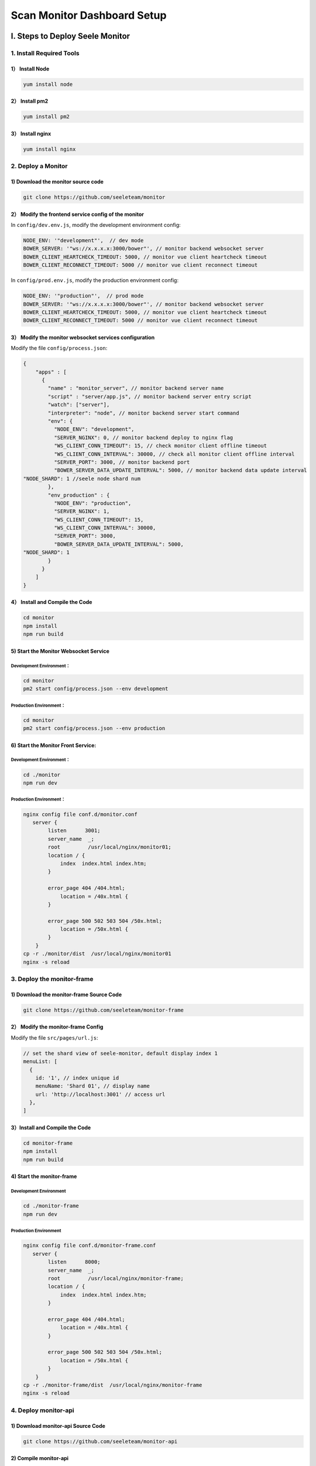 Scan Monitor Dashboard Setup
============================

I. Steps to Deploy Seele Monitor
--------------------------------

1. Install Required Tools
~~~~~~~~~~~~~~~~~~~~~~~~~

1） Install Node
^^^^^^^^^^^^^^^^

.. code:: bash

   yum install node

2） Install pm2
^^^^^^^^^^^^^^^

.. code:: bash

   yum install pm2

3） Install nginx
^^^^^^^^^^^^^^^^^

.. code:: bash

   yum install nginx

2. Deploy a Monitor
~~~~~~~~~~~~~~~~~~~

1) Download the monitor source code
^^^^^^^^^^^^^^^^^^^^^^^^^^^^^^^^^^^

.. code:: bash

   git clone https://github.com/seeleteam/monitor

2） Modify the frontend service config of the monitor
^^^^^^^^^^^^^^^^^^^^^^^^^^^^^^^^^^^^^^^^^^^^^^^^^^^^^

In ``config/dev.env.js``, modify the development environment config:

.. code:: bash

   NODE_ENV: '"development"',  // dev mode
   BOWER_SERVER: '"ws://x.x.x.x:3000/bower"', // monitor backend websocket server
   BOWER_CLIENT_HEARTCHECK_TIMEOUT: 5000, // monitor vue client heartcheck timeout
   BOWER_CLIENT_RECONNECT_TIMEOUT: 5000 // monitor vue client reconnect timeout

In ``config/prod.env.js``, modify the production environment config:

.. code:: bash

   NODE_ENV: '"production"',  // prod mode
   BOWER_SERVER: '"ws://x.x.x.x:3000/bower"', // monitor backend websocket server
   BOWER_CLIENT_HEARTCHECK_TIMEOUT: 5000, // monitor vue client heartcheck timeout
   BOWER_CLIENT_RECONNECT_TIMEOUT: 5000 // monitor vue client reconnect timeout

3） Modify the monitor websocket services configuration
^^^^^^^^^^^^^^^^^^^^^^^^^^^^^^^^^^^^^^^^^^^^^^^^^^^^^^^

Modify the file ``config/process.json``:

.. code:: bash

   {
       "apps" : [
         {
           "name" : "monitor_server", // monitor backend server name
           "script" : "server/app.js", // monitor backend server entry script
           "watch": ["server"], 
           "interpreter": "node", // monitor backend server start command
           "env": {
             "NODE_ENV": "development",
             "SERVER_NGINX": 0, // monitor backend deploy to nginx flag
             "WS_CLIENT_CONN_TIMEOUT": 15, // check monitor client offline timeout
             "WS_CLIENT_CONN_INTERVAL": 30000, // check all monitor client offline interval
             "SERVER_PORT": 3000, // monitor backend port
             "BOWER_SERVER_DATA_UPDATE_INTERVAL": 5000, // monitor backend data update interval
   "NODE_SHARD": 1 //seele node shard num
           },
           "env_production" : {
             "NODE_ENV": "production",
             "SERVER_NGINX": 1,
             "WS_CLIENT_CONN_TIMEOUT": 15,
             "WS_CLIENT_CONN_INTERVAL": 30000,
             "SERVER_PORT": 3000,
             "BOWER_SERVER_DATA_UPDATE_INTERVAL": 5000,
   "NODE_SHARD": 1
           }
         }
       ]
   }

4） Install and Compile the Code
^^^^^^^^^^^^^^^^^^^^^^^^^^^^^^^^

.. code:: bash

   cd monitor
   npm install
   npm run build

5) Start the Monitor Websocket Service
^^^^^^^^^^^^^^^^^^^^^^^^^^^^^^^^^^^^^^

Development Environment：
'''''''''''''''''''''''''

.. code:: bash

   cd monitor
   pm2 start config/process.json --env development

Production Environment：
''''''''''''''''''''''''

.. code:: bash

   cd monitor
   pm2 start config/process.json --env production

6) Start the Monitor Front Service:
^^^^^^^^^^^^^^^^^^^^^^^^^^^^^^^^^^^

.. _development-environment-1:

Development Environment：
'''''''''''''''''''''''''

.. code:: bash

   cd ./monitor
   npm run dev

.. _production-environment-1:

Production Environment：
''''''''''''''''''''''''

.. code:: bash

   nginx config file conf.d/monitor.conf
      server {
           listen      3001;
           server_name  _;
           root         /usr/local/nginx/monitor01;
           location / {
               index  index.html index.htm;
           }

           error_page 404 /404.html;
               location = /40x.html {
           }

           error_page 500 502 503 504 /50x.html;
               location = /50x.html {
           }
       }
   cp -r ./monitor/dist  /usr/local/nginx/monitor01
   nginx -s reload

3. Deploy the monitor-frame
~~~~~~~~~~~~~~~~~~~~~~~~~~~

1) Download the monitor-frame Source Code
^^^^^^^^^^^^^^^^^^^^^^^^^^^^^^^^^^^^^^^^^

.. code:: bash

   git clone https://github.com/seeleteam/monitor-frame

2） Modify the monitor-frame Config
^^^^^^^^^^^^^^^^^^^^^^^^^^^^^^^^^^^

Modify the file ``src/pages/url.js``:

.. code:: bash

     // set the shard view of seele-monitor, default display index 1
     menuList: [
       {
         id: '1', // index unique id
         menuName: 'Shard 01', // display name
         url: 'http://localhost:3001' // access url
       },
     ]

.. _install-and-compile-the-code-1:

3）Install and Compile the Code
^^^^^^^^^^^^^^^^^^^^^^^^^^^^^^^

.. code:: bash

   cd monitor-frame
   npm install
   npm run build

4) Start the monitor-frame
^^^^^^^^^^^^^^^^^^^^^^^^^^

.. _development-environment-2:

Development Environment
'''''''''''''''''''''''

.. code:: bash

   cd ./monitor-frame
   npm run dev

.. _production-environment-2:

Production Environment
''''''''''''''''''''''

.. code:: bash

   nginx config file conf.d/monitor-frame.conf
      server {
           listen      8000;
           server_name  _;
           root         /usr/local/nginx/monitor-frame;
           location / {
               index  index.html index.htm;
           }

           error_page 404 /404.html;
               location = /40x.html {
           }

           error_page 500 502 503 504 /50x.html;
               location = /50x.html {
           }
       }
   cp -r ./monitor-frame/dist  /usr/local/nginx/monitor-frame
   nginx -s reload

4. Deploy monitor-api
~~~~~~~~~~~~~~~~~~~~~

1) Download monitor-api Source Code
^^^^^^^^^^^^^^^^^^^^^^^^^^^^^^^^^^^

.. code:: bash

   git clone https://github.com/seeleteam/monitor-api

2) Compile monitor-api
^^^^^^^^^^^^^^^^^^^^^^

.. code:: bash

   cd monitor-api
   make

3) Edit monitor-api Configurations
^^^^^^^^^^^^^^^^^^^^^^^^^^^^^^^^^^

Edit the config file ``config/app.conf``

.. code:: bash

   app_name = monitor-api   // monitor api name
   addr = :9997             // default monitor-api server port
   run_mode = dev          // select run mode
   DisableConsoleColor = true
   MonitorConfigFile = ./config/monitor.json
   # comment should be above the line
   [dev]
   # http server address, format ip:port
   addr = :9997           // monitor-api server port
   LimitConnection = 0
   # enable web socket
   EnableWebSocket = true
   # enable rpc
   EnableRPC = true
   DisableConsoleColor = false

   # enable write log out
   WriteLog = true

   # web socket api
   WsRouter = /api

   # every 10s send the node info to monitor server
   WsFullEventTickerTime = 10
   # every 2s send the block info, if the block height changed
   WsLatestBlockEventTickerTime = 2
   # if web socket occur error, reconnect delay 5s
   DelayReConnTime = 5
   # if rpc occur error, reconnetct and resend delay 5s
   DelaySendTime = 5
   # if rpc server occur error over 10, report error to monitor server
   ReportErrorAfterTimes = 10
   # RPC server addr for go-seele node, format ip:port
   RPCURL = 127.0.0.1:55027   // seele node rpc
   # log level, debug, info, warn, error, fatal, panic
   LogLevel = debug

   [prod]
   addr = :9997
   EnableWebSocket = true
   EnableRPC = true
   WriteLog = true
   LogFile = monitor-api.log
   MonitorConfigFile = ./config/monitor.json
   WsRouter = /api
   WsFullEventTickerTime = 10
   WsLatestBlockEventTickerTime = 2
   DelayReConnTime = 5
   DelaySendTime = 4
   RPCUrl = 127.0.0.1:55027      // seele node rpc
   # debug, info, warn, error, fatal, panic
   LogLevel = info

Edit the config file ``config/monitor.conf``

.. code:: bash

   {
       "1":"x.x.x.x:3001",  // shard1 monitor websocket url
       "2":"x.x.x.x:3001",  // shard2 monitor websocket url
       "3":"x.x.x.x:3001"  // shard3 monitor websocket url
   }

4) Start monitor-api
^^^^^^^^^^^^^^^^^^^^

.. code:: bash

   ./monitor-api start -c config.conf

5) In your Browser, visit the monitor http://localhost:3001
^^^^^^^^^^^^^^^^^^^^^^^^^^^^^^^^^^^^^^^^^^^^^^^^^^^^^^^^^^^

II. Steps to Deploy Seele scan
------------------------------

.. _install-required-tools-1:

1.Install Required Tools
~~~~~~~~~~~~~~~~~~~~~~~~

-  Install `go <https://golang.org/dl/>`__ v1.7 or higher and the `C
   compiler <https://gcc.gnu.org/>`__.
-  Install `mongodb <https://www.mongodb.com/download-center>`__ version
   3.63 or higher

2.Deploy Seele Data Synchronization Nodes
~~~~~~~~~~~~~~~~~~~~~~~~~~~~~~~~~~~~~~~~~

-  Download and compile `go-seele <Getting-Started-With-Seele.html>`__
-  Start a go-seele node, ensure that the node is p2p connected with
   other go-seele nodes, and run:

.. code:: bash

     ./seele-node1 start -c config/node1.json --accounts config/accounts.json --miner stop

3. Deploy scan-api
~~~~~~~~~~~~~~~~~~

1）Download and compile scan-api
^^^^^^^^^^^^^^^^^^^^^^^^^^^^^^^^

-  Download scan-api source code to
   `GOPATH <https://github.com/golang/go/wiki/SettingGOPATH>`__
   ``src\github.com`` directory

.. code:: bash

   git clone https://github.com/seeleteam/scan-api

-  In ``seeleteam\scan-api``, compile scan-api, which will create
   seele_syncer, scan_server, chart_service, and node_service, 4
   executable programs within ``scan-api\build\``\ 。

.. code:: bash

   cd seeleteam/scan-api
   make

2）Modify scan-api Service Configurations
^^^^^^^^^^^^^^^^^^^^^^^^^^^^^^^^^^^^^^^^^

seele_syncer Configurations：
'''''''''''''''''''''''''''''

::

   {
       "RpcURL": "0.0.0.0:55026",
       "WriteLog": true,
       "LogLevel": "debug",
       "LogFile": "seele-syncer.log",
       "DataBaseConnUrl":"127.0.0.1:27017",
       "DataBaseName":"seele",
       "SyncInterval":3,
       "ShardNumber": 2
   }

.. raw:: html

   <table>

.. raw:: html

   <tbody>

.. raw:: html

   <tr>

.. raw:: html

   <th>

Service

.. raw:: html

   </th>

.. raw:: html

   <th>

Parameter

.. raw:: html

   </th>

.. raw:: html

   <th>

Explanation

.. raw:: html

   </th>

.. raw:: html

   </tr>

.. raw:: html

   <tr>

.. raw:: html

   <th rowspan="8">

seele_syncer

.. raw:: html

   </th>

.. raw:: html

   <td>

RpcURL

.. raw:: html

   </td>

.. raw:: html

   <td>

seele node’s rpc connection address

.. raw:: html

   </td>

.. raw:: html

   </tr>

.. raw:: html

   <tr>

.. raw:: html

   <td>

WriteLog

.. raw:: html

   </td>

.. raw:: html

   <td>

switch for log read/write

.. raw:: html

   </td>

.. raw:: html

   </tr>

.. raw:: html

   <tr>

.. raw:: html

   <td>

LogLevel

.. raw:: html

   </td>

.. raw:: html

   <td>

Level of log

.. raw:: html

   </td>

.. raw:: html

   </tr>

.. raw:: html

   <tr>

.. raw:: html

   <td>

LogFile

.. raw:: html

   </td>

.. raw:: html

   <td>

Filename of log

.. raw:: html

   </td>

.. raw:: html

   </tr>

.. raw:: html

   <tr>

.. raw:: html

   <td>

DataBaseConnUrl

.. raw:: html

   </td>

.. raw:: html

   <td>

mongodb connection address

.. raw:: html

   </td>

.. raw:: html

   </tr>

.. raw:: html

   <tr>

.. raw:: html

   <td>

DataBaseName

.. raw:: html

   </td>

.. raw:: html

   <td>

Database name of mongodb

.. raw:: html

   </td>

.. raw:: html

   </tr>

.. raw:: html

   <tr>

.. raw:: html

   <td>

SyncInterval

.. raw:: html

   </td>

.. raw:: html

   <td>

seele-node rpc sync time interval

.. raw:: html

   </td>

.. raw:: html

   </tr>

.. raw:: html

   <tr>

.. raw:: html

   <td>

ShardNumber

.. raw:: html

   </td>

.. raw:: html

   <td>

Shard ID

.. raw:: html

   </td>

.. raw:: html

   </tr>

.. raw:: html

   </table>

scan_server Configurations：
^^^^^^^^^^^^^^^^^^^^^^^^^^^^

::

   {
       "GinMode":"debug",
       "Addr": ":8888", 
       "WriteLog": true,
       "LogLevel": "debug",
       "LogFile": "scan-api.log",
       "DataBaseConnUrl":"127.0.0.1:27017",
       "DataBaseName":"seele"
   }

.. raw:: html

   <table>

.. raw:: html

   <tbody>

.. raw:: html

   <tr>

.. raw:: html

   <th>

Service

.. raw:: html

   </th>

.. raw:: html

   <th>

Paramater

.. raw:: html

   </th>

.. raw:: html

   <th>

Explanation

.. raw:: html

   </th>

.. raw:: html

   </tr>

.. raw:: html

   <tr>

.. raw:: html

   <th rowspan="8">

scan_server

.. raw:: html

   </th>

.. raw:: html

   <td>

GinMode

.. raw:: html

   </td>

.. raw:: html

   <td>

Mode of operation for Gin

.. raw:: html

   </td>

.. raw:: html

   </tr>

.. raw:: html

   <tr>

.. raw:: html

   <td>

Addr

.. raw:: html

   </td>

.. raw:: html

   <td>

Service listening port

.. raw:: html

   </td>

.. raw:: html

   </tr>

.. raw:: html

   <tr>

.. raw:: html

   <tr>

.. raw:: html

   <td>

WriteLog

.. raw:: html

   </td>

.. raw:: html

   <td>

Switch for log read/write

.. raw:: html

   </td>

.. raw:: html

   </tr>

.. raw:: html

   <tr>

.. raw:: html

   <td>

LogLevel

.. raw:: html

   </td>

.. raw:: html

   <td>

Level of log

.. raw:: html

   </td>

.. raw:: html

   </tr>

.. raw:: html

   <tr>

.. raw:: html

   <td>

LogFile

.. raw:: html

   </td>

.. raw:: html

   <td>

Filename of log

.. raw:: html

   </td>

.. raw:: html

   </tr>

.. raw:: html

   <tr>

.. raw:: html

   <td>

DataBaseConnUrl

.. raw:: html

   </td>

.. raw:: html

   <td>

mongodb connection address

.. raw:: html

   </td>

.. raw:: html

   </tr>

.. raw:: html

   <tr>

.. raw:: html

   <td>

DataBaseName

.. raw:: html

   </td>

.. raw:: html

   <td>

mongodb database name

.. raw:: html

   </td>

.. raw:: html

   </tr>

.. raw:: html

   </table>

chart_service Configurations：
''''''''''''''''''''''''''''''

::

   {
       "WriteLog": true,
       "LogLevel": "debug",
       "LogFile": "scan-api.log",
       "DataBaseConnUrl":"127.0.0.1:27017",
       "DataBaseName":"seele",
       "ShardCount":20
   }

.. raw:: html

   <table>

.. raw:: html

   <tbody>

.. raw:: html

   <tr>

.. raw:: html

   <th>

Service

.. raw:: html

   </th>

.. raw:: html

   <th>

Parameter

.. raw:: html

   </th>

.. raw:: html

   <th>

Explanation

.. raw:: html

   </th>

.. raw:: html

   </tr>

.. raw:: html

   <tr>

.. raw:: html

   <th rowspan="8">

chart_service

.. raw:: html

   </th>

.. raw:: html

   <td>

WriteLog

.. raw:: html

   </td>

.. raw:: html

   <td>

Switch for log read/write

.. raw:: html

   </td>

.. raw:: html

   </tr>

.. raw:: html

   <tr>

.. raw:: html

   <tr>

.. raw:: html

   <td>

LogLevel

.. raw:: html

   </td>

.. raw:: html

   <td>

Level of log

.. raw:: html

   </td>

.. raw:: html

   </tr>

.. raw:: html

   <tr>

.. raw:: html

   <td>

LogFile

.. raw:: html

   </td>

.. raw:: html

   <td>

Filename of log

.. raw:: html

   </td>

.. raw:: html

   </tr>

.. raw:: html

   <tr>

.. raw:: html

   <td>

DataBaseConnUrl

.. raw:: html

   </td>

.. raw:: html

   <td>

mongodb connection address

.. raw:: html

   </td>

.. raw:: html

   </tr>

.. raw:: html

   <tr>

.. raw:: html

   <td>

DataBaseName

.. raw:: html

   </td>

.. raw:: html

   <td>

mongodb database name

.. raw:: html

   </td>

.. raw:: html

   </tr>

.. raw:: html

   <tr>

.. raw:: html

   <td>

ShardCount

.. raw:: html

   </td>

.. raw:: html

   <td>

Number of shards

.. raw:: html

   </td>

.. raw:: html

   </tr>

.. raw:: html

   </table>

node_service Configurations
'''''''''''''''''''''''''''

::

   {
       "RpcNodes" : ["0.0.0.0:55026"],
       "WriteLog": true,
       "LogLevel": "debug",
       "LogFile": "node_service.log",
       "DataBaseConnUrl":"127.0.0.1:27017",
       "DataBaseName": "seele",
       "Interval": 60,
       "ExpireTime": 60
   }

.. raw:: html

   <table>

.. raw:: html

   <tbody>

.. raw:: html

   <tr>

.. raw:: html

   <th>

Service

.. raw:: html

   </th>

.. raw:: html

   <th>

Parameter

.. raw:: html

   </th>

.. raw:: html

   <th>

Explanation

.. raw:: html

   </th>

.. raw:: html

   </tr>

.. raw:: html

   <tr>

.. raw:: html

   <th rowspan="9">

node_service

.. raw:: html

   </th>

.. raw:: html

   <td>

RpcNodes

.. raw:: html

   </td>

.. raw:: html

   <td>

seele node’s RPC address list

.. raw:: html

   </td>

.. raw:: html

   </tr>

.. raw:: html

   <tr>

.. raw:: html

   <tr>

.. raw:: html

   <td>

WriteLog

.. raw:: html

   </td>

.. raw:: html

   <td>

Switch for log read/write

.. raw:: html

   </td>

.. raw:: html

   </tr>

.. raw:: html

   <tr>

.. raw:: html

   <td>

LogLevel

.. raw:: html

   </td>

.. raw:: html

   <td>

Level of log

.. raw:: html

   </td>

.. raw:: html

   </tr>

.. raw:: html

   <tr>

.. raw:: html

   <td>

LogFile

.. raw:: html

   </td>

.. raw:: html

   <td>

Filename of log

.. raw:: html

   </td>

.. raw:: html

   </tr>

.. raw:: html

   <tr>

.. raw:: html

   <td>

DataBaseConnUrl

.. raw:: html

   </td>

.. raw:: html

   <td>

mongodb connection address

.. raw:: html

   </td>

.. raw:: html

   </tr>

.. raw:: html

   <tr>

.. raw:: html

   <td>

DataBaseName

.. raw:: html

   </td>

.. raw:: html

   <td>

mongodb database name

.. raw:: html

   </td>

.. raw:: html

   </tr>

.. raw:: html

   <tr>

.. raw:: html

   <td>

Interval

.. raw:: html

   </td>

.. raw:: html

   <td>

rpc connection time interval

.. raw:: html

   </td>

.. raw:: html

   </tr>

.. raw:: html

   <tr>

.. raw:: html

   <td>

ExpireTime

.. raw:: html

   </td>

.. raw:: html

   <td>

Expiration time of seele node

.. raw:: html

   </td>

.. raw:: html

   </tr>

.. raw:: html

   </table>

3）Start scan-api：
^^^^^^^^^^^^^^^^^^^

Start order
'''''''''''

-  mongodb：

   -  In the command window, run: ./mongod -f ./mongod.conf

-  go-seele:

   -  Start the go-seele node, refer to
      `Getting-Started-With-Seele <Getting-Started-With-Seele.html>`__

-  seele-syncer：

   -  In the command window, run： ./seele_syncer -c ./server.json

-  scan_server：

   -  In the command window, run： ./scan_server -c ./server.json

-  chart_service：

   -  In the command window, run： ./chart_service： -c ./server.json

-  node_service：

   -  In the command window, run： ./node_service： -c ./server.json ###
      2. Deploy scan #### 1) Download scan Source Code

   .. code:: bash

      git clone https://github.com/seeleteam/scan

   .. rubric:: 2） Modify scan Configuration
      :name: modify-scan-configuration

   In the development environment, modify the config file
   ``config/dev.env.js``

   .. code:: bash

      NODE_ENV: '"development"',  // dev mode
      NEW_WORK_ID: 2,  // net work type, ex: 1 main 2 test
      SCAN_SHARD: 20, // seele node shard total num
      SCAN_API_URL: '"http://localhost:3003"', // scan-api url
      SCAN_API_PATH: '"/api/v1"' // scan-api path

   In the production environment, modify the config file
   ``config/prod.env.js``

   .. code:: bash

      NODE_ENV: '"production"', // prod mode
      NEW_WORK_ID: 2, // net work type, ex: 1 main 2 test
      SCAN_SHARD: 20, // seele node shard total num
      SCAN_API_URL: '"http://localhost:3003"', // scan-api url
      SCAN_API_PATH: '"/api/v1"' // scan-api path

   .. rubric:: 3）Install and Compile the Code
      :name: install-and-compile-the-code-2

   .. code:: bash

      cd scan
      npm install
      npm run build

   .. rubric:: 4) Start scan
      :name: start-scan

   .. rubric:: Development Environment
      :name: development-environment-3

   .. code:: bash

      cd ./scan
      npm run dev

   .. rubric:: Production Environment
      :name: production-environment-3

   .. code:: bash

      Modify nginx config file `conf.d/scan.conf`
         server {
          listen      3002;
          server_name  _;
          root         /usr/local/nginx/scan;
          location / {
              index  index.html index.htm;
          }

          error_page 404 /404.html;
              location = /40x.html {
          }

          error_page 500 502 503 504 /50x.html;
              location = /50x.html {
          }
      }
      cp -r ./scan/dist  /usr/local/nginx/scan
      nginx -s reload

   .. rubric:: 5) Visit ``scan http://localhost:3002`` on your browser
      :name: visit-scan-httplocalhost3002-on-your-browser

III. Seele Dashboard Deployment Steps
-------------------------------------

.. _install-required-tools-2:

1. Install Required Tools
~~~~~~~~~~~~~~~~~~~~~~~~~

.. _install-node-1:

1） Install node
^^^^^^^^^^^^^^^^

.. code:: bash

   yum install node

.. _install-nginx-1:

2） Install nginx
^^^^^^^^^^^^^^^^^

.. code:: bash

   yum install nginx

3） Install influxdb
^^^^^^^^^^^^^^^^^^^^

.. code:: bash

   https://dl.influxdata.com/influxdb/releases/influxdb-1.5.1.x86_64.rpm 
   yum localinstall influxdb-1.5.1.x86_64.rpm

2. Start the Seele Node
~~~~~~~~~~~~~~~~~~~~~~~

3. Deploy dashboard-api
~~~~~~~~~~~~~~~~~~~~~~~

1) Download dashboard-api Source Code
^^^^^^^^^^^^^^^^^^^^^^^^^^^^^^^^^^^^^

.. code:: bash

   git clone https://github.com/seeleteam/dashboard-api

2) Compile dashboard-api
^^^^^^^^^^^^^^^^^^^^^^^^

.. code:: bash

   cd dashboard-api
   make

3) Modify dashboard-api Configurations
^^^^^^^^^^^^^^^^^^^^^^^^^^^^^^^^^^^^^^

Modify the config file: ``config/app.json``

.. code:: bash

   {
       "Name": "dashboard-api", // dashboard api name
       "Version": "1.0",
       "ListenAddr": "0.0.0.0:61001", // dashboard api listen address
       "LogLevel":"debug",
       "DisableConsoleColor":true,
       "PrintLog":true,
       "WriteLog":true,
       "LimitConnection":0,
       "RunMode":"debug",
       "RootRouterPrefix":"/api",
       "ServerConfig":{
         "ReadTimeout":60,
         "WriteTimeout":60,
         "IdleTimeout":120,
         "MaxHeaderBytes":1048576
       },
       "DB":{                             // influxdb config
         "Name":"influxdb",               // influxdb link name
         "Addr":"http://localhost:8086",  // influxdb link address
         "UserName":"test",               // influxdb link username
         "Password":"test123",            // influxdb link password
         "DBInitialSize":5,
         "DBMaxActive":20,
         "DBIdleTimetout":30
       }
     }

4) Start dashboard-api
^^^^^^^^^^^^^^^^^^^^^^

.. code:: bash

   ./dashboard-api start -c config/app.json

4. Deploy dashboard
~~~~~~~~~~~~~~~~~~~

1) Download dashboard Source Code
^^^^^^^^^^^^^^^^^^^^^^^^^^^^^^^^^

.. code:: bash

   git clone https://github.com/seeleteam/dashboard

2） Modify the Confirguations
^^^^^^^^^^^^^^^^^^^^^^^^^^^^^

Modify the Config file: ``src/utils/config.js``

.. code:: bash

   const API_URL = 'http://localhost:61001' // dashboard-api server url

Modifify the file：\ ``package.json``

.. code:: bash

   "scripts": 
   {
     "analyze": "cross-env PORT=8000 ANALYZE=1 BABELRC=1 umi build", // dashboard-port: PORT=8000
     "start": "cross-env PORT=8000 BABELRC=1 COMPILE_ON_DEMAND=none BROWSER=none HOST=0.0.0.0 umi dev", // dashboard-port: PORT=8000
     "lint": "eslint --fix --ext .js src",
     "build": "cross-env PORT=8000 BABELRC=1 umi build", // dashboard-port: PORT=8000
     "test": "umi test"
   }

.. _install-and-compile-the-code-3:

3）Install and Compile the Code
^^^^^^^^^^^^^^^^^^^^^^^^^^^^^^^

.. code:: bash

   cd dashboard
   npm install
   npm run build

4) Start dashboard Service
^^^^^^^^^^^^^^^^^^^^^^^^^^

.. _development-environment-4:

Development Environment
'''''''''''''''''''''''

.. code:: bash

   cd ./dashboard
   npm run start

.. _production-environment-4:

Production Environment
''''''''''''''''''''''

.. code:: bash

   nginx config file: conf.d/dashboard.conf
      server {
           listen      8000;
           server_name  _;
           root         /usr/local/nginx/dashboard;
           location / {
               index  index.html index.htm;
           }

           error_page 404 /404.html;
               location = /40x.html {
           }

           error_page 500 502 503 504 /50x.html;
               location = /50x.html {
           }
       }
   cp -r ./dashboard/dist  /usr/local/nginx/dashboard
   nginx -s reload

5) Visit ``dashboard http://localhost:8000`` in your browser
^^^^^^^^^^^^^^^^^^^^^^^^^^^^^^^^^^^^^^^^^^^^^^^^^^^^^^^^^^^^
